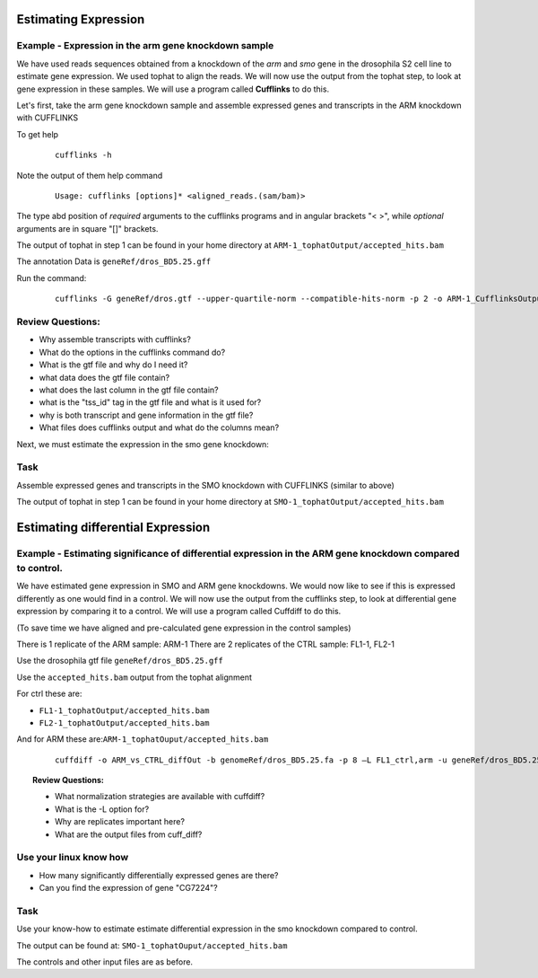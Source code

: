 Estimating Expression  
========================


Example - Expression in the arm gene knockdown sample
----------------------------------------------------------

We have used reads sequences obtained from a knockdown of the *arm* and *smo* gene in the drosophila S2 cell line to estimate gene expression. We used tophat to align the reads.  We will now use the output from the tophat step, to look at gene expression in these samples. We will use a program called **Cufflinks** to do this.

Let's first, take the arm gene knockdown sample and assemble expressed genes and transcripts in the ARM knockdown with CUFFLINKS
	
To get help

 ::

  cufflinks -h

Note the output of them help command

 ::
 
  Usage: cufflinks [options]* <aligned_reads.(sam/bam)> 
  
The type abd position of *required* arguments to the cufflinks programs and in angular brackets "< >", while *optional* arguments are in square "[]" brackets.

The output of tophat in step 1 can be found in your home directory at ``ARM-1_tophatOutput/accepted_hits.bam``
	 
The annotation Data is ``geneRef/dros_BD5.25.gff``

Run the command:

 ::
 
  cufflinks -G geneRef/dros.gtf --upper-quartile-norm --compatible-hits-norm -p 2 -o ARM-1_CufflinksOutput ARM-1_tophatOutput/accepted_hits.bam
	
Review Questions:
---------------------

- Why assemble transcripts with cufflinks?
- What do the options in the cufflinks command do?
- What is the gtf file and why do I need it?
- what data does the gtf file contain?
- what does the last column in the gtf file contain?
- what is the "tss_id" tag in the gtf file and what is it used for?
- why is both transcript and gene information in the gtf file?
- What files does cufflinks output and what do the columns mean?


Next, we must estimate the expression in the smo gene knockdown:

Task 
----------

Assemble expressed genes and transcripts in the SMO knockdown with CUFFLINKS (similar to above)

The output of tophat in step 1 can be found in your home directory at ``SMO-1_tophatOutput/accepted_hits.bam``



Estimating differential Expression
=============================================

Example - Estimating significance of differential expression in the ARM gene knockdown compared to control.
----------------------------------------------------------------

We have estimated gene expression in SMO and ARM gene knockdowns. We would now like to see if this is expressed differently as one would find in a control. We will now use the output from the cufflinks step, to look at differential gene expression by comparing it to a control. We will use a program called Cuffdiff to do this.

(To save time we have aligned and pre-calculated gene expression in the control samples)

There is 1 replicate of the ARM sample: ARM-1
There are 2 replicates of the CTRL sample: FL1-1, FL2-1


Use the drosophila gtf file ``geneRef/dros_BD5.25.gff``

Use the ``accepted_hits.bam`` output from the tophat alignment 
	  
For ctrl these are:

- ``FL1-1_tophatOutput/accepted_hits.bam``
- ``FL2-1_tophatOutput/accepted_hits.bam``

And for ARM these are:``ARM-1_tophatOuput/accepted_hits.bam``

 ::
 
  cuffdiff -o ARM_vs_CTRL_diffOut -b genomeRef/dros_BD5.25.fa -p 8 –L FL1_ctrl,arm -u geneRef/dros_BD5.25.gff  FL1-1_tophatOutput/accepted_hits.bam, FL2-1_tophatOutput/accepted_hits.bam ARM-1_tophatOuput/accepted_hits.bam

 
.. topic:: Review Questions:

  - What normalization strategies are available with cuffdiff?
  - What is the -L option for?
  - Why are replicates important here?
  - What are the output files from cuff_diff?

Use your linux know how
-------------------------------
- How many significantly differentially expressed genes are there?
- Can you find the expression of gene "CG7224"?

Task 
-------
Use your know-how to estimate estimate differential expression in the smo knockdown compared to control.

The output can be found at: ``SMO-1_tophatOuput/accepted_hits.bam``

The controls and other input files are as before.


